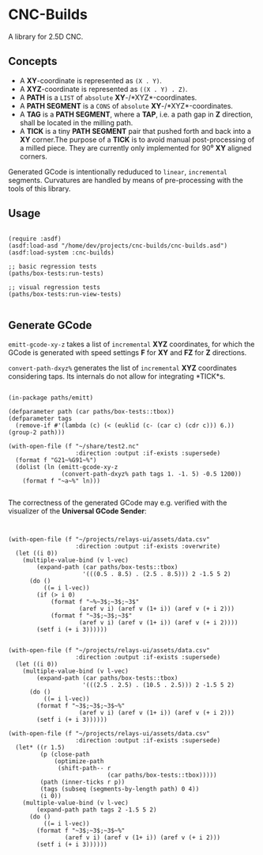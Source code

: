 
* CNC-Builds
A library for 2.5D CNC.

** Concepts
- A *XY*-coordinate is represented as ~(X . Y)~.
- A *XYZ*-coordinate is represented as ~((X . Y) . Z)~.
- A *PATH* is a ~LIST~ of =absolute= *XY*-/*XYZ*-coordinates.
- A *PATH SEGMENT* is a ~CONS~ of =absolute= *XY*-/*XYZ*-coordinates.
- A *TAG* is a *PATH SEGMENT*, where a *TAP*, i.e. a path gap in *Z* direction, shall be located in the milling path.
- A *TICK* is a tiny *PATH SEGMENT* pair that pushed forth and back into a *XY* corner.The purpose of a *TICK* is to avoid manual post-processing of a milled piece. They are currently only implemented for 90⁰ *XY* aligned corners.

Generated GCode is intentionally reduduced to =linear=, =incremental= segments. Curvatures are handled by means of pre-processing with the tools of this library.
  
** Usage

#+begin_src common-lisp

  (require :asdf)
  (asdf:load-asd "/home/dev/projects/cnc-builds/cnc-builds.asd")
  (asdf:load-system :cnc-builds)

  ;; basic regression tests
  (paths/box-tests:run-tests)

  ;; visual regression tests
  (paths/box-tests:run-view-tests)

#+end_src

** Generate GCode

~emitt-gcode-xy-z~ takes a list of =incremental= *XYZ* coordinates, for which the GCode is generated with speed settings *F* for *XY* and *FZ* for *Z* directions.

~convert-path-dxyz%~ generates the list of =incremental= *XYZ* coordinates considering taps. Its internals do not allow for integrating *TICK*s.

#+begin_src common-lisp

  (in-package paths/emitt)

  (defparameter path (car paths/box-tests::tbox))
  (defparameter tags
    (remove-if #'(lambda (c) (< (euklid (c- (car c) (cdr c))) 6.)) (group-2 path)))

  (with-open-file (f "~/share/test2.nc"
                     :direction :output :if-exists :supersede)
    (format f "G21~%G91~%")
    (dolist (ln (emitt-gcode-xy-z
                 (convert-path-dxyz% path tags 1. -1. 5) -0.5 1200))
      (format f "~a~%" ln)))

#+end_src

The correctness of the generated GCode may e.g. verified with the visualizer of the *Universal GCode Sender*:

[[./doc/convert-path-dxyz%.png]]

#+begin_src common-lisp


  (with-open-file (f "~/projects/relays-ui/assets/data.csv"
                     :direction :output :if-exists :overwrite)
    (let ((i 0))
      (multiple-value-bind (v l-vec)
          (expand-path (car paths/box-tests::tbox)
                       '(((0.5 . 8.5) . (2.5 . 8.5))) 2 -1.5 5 2)
        (do ()
            ((= i l-vec))
          (if (> i 0)
              (format f "~%~3$;~3$;~3$"
                      (aref v i) (aref v (1+ i)) (aref v (+ i 2)))
              (format f "~3$;~3$;~3$"
                      (aref v i) (aref v (1+ i)) (aref v (+ i 2))))
          (setf i (+ i 3))))))


  (with-open-file (f "~/projects/relays-ui/assets/data.csv"
                     :direction :output :if-exists :supersede)
    (let ((i 0))
      (multiple-value-bind (v l-vec)
          (expand-path (car paths/box-tests::tbox)
                       '(((2.5 . 2.5) . (10.5 . 2.5))) 2 -1.5 5 2)
        (do ()
            ((= i l-vec))
          (format f "~3$;~3$;~3$~%"
                      (aref v i) (aref v (1+ i)) (aref v (+ i 2)))
          (setf i (+ i 3))))))

  (with-open-file (f "~/projects/relays-ui/assets/data.csv"
                     :direction :output :if-exists :supersede)
    (let* ((r 1.5)
           (p (close-path
               (optimize-path
                (shift-path-- r
                              (car paths/box-tests::tbox)))))
           (path (inner-ticks r p))
           (tags (subseq (segments-by-length path) 0 4))
           (i 0))
      (multiple-value-bind (v l-vec)
          (expand-path path tags 2 -1.5 5 2)
        (do ()
            ((= i l-vec))
          (format f "~3$;~3$;~3$~%"
                  (aref v i) (aref v (1+ i)) (aref v (+ i 2)))
          (setf i (+ i 3))))))


#+end_src
